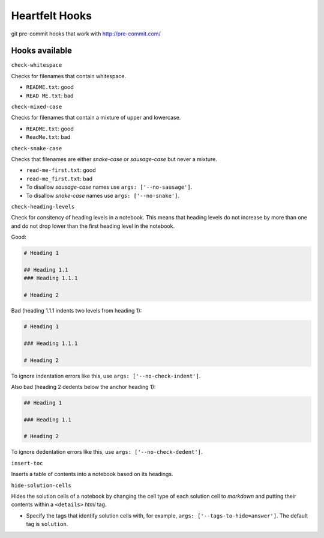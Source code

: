 Heartfelt Hooks
===============

git pre-commit hooks that work with http://pre-commit.com/

Hooks available
---------------

``check-whitespace``

Checks for filenames that contain whitespace.

* ``README.txt``: good
* ``READ ME.txt``: bad

``check-mixed-case``

Checks for filenames that contain a mixture of upper and lowercase.

* ``README.txt``: good
* ``ReadMe.txt``: bad

``check-snake-case``

Checks that filenames are either *snake-case* or *sausage-case* but never a mixture.

* ``read-me-first.txt``: good
* ``read-me_first.txt``: bad

* To disallow *sausage-case* names use ``args: ['--no-sausage']``.
* To disallow *snake-case* names use ``args: ['--no-snake']``.

``check-heading-levels``

Check for consitency of heading levels in a notebook. This means that heading
levels do not increase by more than one and do not drop lower than the first
heading level in the notebook.

Good:

.. code-block:: markdown

  # Heading 1

  ## Heading 1.1
  ### Heading 1.1.1

  # Heading 2

Bad (heading 1.1.1 indents two levels from heading 1):

.. code-block:: markdown

  # Heading 1

  ### Heading 1.1.1

  # Heading 2

To ignore indentation errors like this, use ``args: ['--no-check-indent']``.

Also bad (heading 2 dedents below the anchor heading 1):

.. code-block:: markdown

  ## Heading 1

  ### Heading 1.1

  # Heading 2

To ignore dedentation errors like this, use ``args: ['--no-check-dedent']``.

``insert-toc``

Inserts a table of contents into a notebook based on its headings.

``hide-solution-cells``

Hides the solution cells of a notebook by changing the cell type of each solution
cell to *markdown* and putting their contents within a ``<details>`` *html* tag.

* Specify the tags that identify solution cells with, for example,
  ``args: ['--tags-to-hide=answer']``. The default tag is ``solution``.
